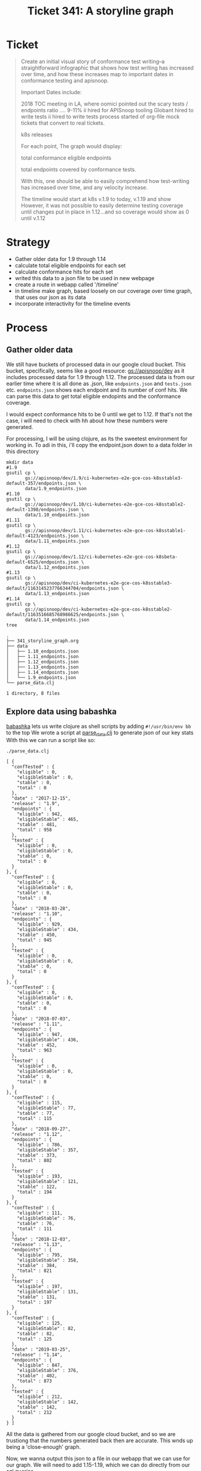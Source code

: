 #+TITLE: Ticket 341: A storyline graph

* Ticket
  #+begin_quote
Create an initial visual story of conformance test writing--a straightforward infographic that shows how test writing has increased over time, and how these increases map to important dates in conformance testing and apisnoop.

Important Dates include:

2018 TOC meeting in LA, where oomici pointed out the scary tests / endpoints ratio .... 9-11%
ii hired for APISnoop tooling
Globant hired to write tests
ii hired to write tests
process started of org-file mock tickets that convert to real tickets.

    k8s releases

For each point, The graph would display:

total conformance eligible endpoints

    total endpoints covered by conformance tests.

With this, one should be able to easily comprehend how test-writing has increased over time, and any velocity increase.

The timeline would start at k8s v.1.9 to today, v.1.19 and show However, it was not possible to easily determine testing coverage until changes put in place in 1.12...and so coverage would show as 0 until v.1.12
  #+end_quote
* Strategy
  - Gather older data for 1.9 through 1.14
  - calculate total eligible endpoints for each set
  - calculate conformance hits for each set
  - writed this data to a json file to be used in new webpage
  - create a route in webapp called '/timeline'
  - in timeline make graph, based loosely on our coverage over time graph, that uses our json as its data
  - incorporate interactivity for the timeline events
* Process
** Gather older data
   We still have buckets of processed data in our google cloud bucket.
   This bucket, specifically, seems like a good resource: [[https://console.cloud.google.com/storage/browser/apisnoop/dev/?forceOnBucketsSortingFiltering=false&project=apisnoop][gs://apisnoop/dev]]
   as it includes processed data for 1.9 through 1.12.
   The processed data is from our earlier time where it is all done as .json, like ~endpoints.json~ and ~tests.json~ etc.  ~endpoints.json~ shows each endpoint and its number of conf hits.  We can parse this data to get total eligible endopints and the conformance coverage.

   I would expect conformance hits to be 0 until we get to 1.12.  If that's not the case, i will need to check with hh about how these numbers were generated.

   For processing, I will be using clojure, as its the sweetest environment for working in.  To adi in this, i'll copy the endpoint.json down to a data folder in this directory

  #+NAME: Copy down endpoints.json for each release
  #+begin_src shell
    mkdir data
    #1.9
    gsutil cp \
           gs://apisnoop/dev/1.9/ci-kubernetes-e2e-gce-cos-k8sstable3-default-357/endpoints.json \
           data/1.9_endpoints.json
    #1.10
    gsutil cp \
           gs://apisnoop/dev/1.10/ci-kubernetes-e2e-gce-cos-k8sstable2-default-1398/endpoints.json \
           data/1.10_endpoints.json
    #1.11
    gsutil cp \
           gs://apisnoop/dev/1.11/ci-kubernetes-e2e-gce-cos-k8sstable1-default-4123/endpoints.json \
           data/1.11_endpoints.json
    #1.12
    gsutil cp \
           gs://apisnoop/dev/1.12/ci-kubernetes-e2e-gce-cos-k8sbeta-default-6525/endpoints.json \
           data/1.12_endpoints.json
    #1.13
    gsutil cp \
           gs://apisnoop/dev/ci-kubernetes-e2e-gce-cos-k8sstable3-default/1163145237766344704/endpoints.json \
           data/1.13_endpoints.json
    #1.14
    gsutil cp \
           gs://apisnoop/dev/ci-kubernetes-e2e-gce-cos-k8sstable2-default/1163516685768986625/endpoints.json \
           data/1.14_endpoints.json
    tree
  #+end_src

  #+RESULTS: Copy down endpoints.json for each release
  #+begin_example
  .
  ├── 341_storyline_graph.org
  ├── data
  │   ├── 1.10_endpoints.json
  │   ├── 1.11_endpoints.json
  │   ├── 1.12_endpoints.json
  │   ├── 1.13_endpoints.json
  │   ├── 1.14_endpoints.json
  │   └── 1.9_endpoints.json
  └── parse_data.clj

  1 directory, 8 files
  #+end_example
** Explore data using babashka
   [[https://github.com/borkdude/babashka][babashka]] lets us write clojure as shell scripts by adding ~#!/usr/bin/env bb~ to the top
   We wrote a script at [[file:parse_data.clj][parse_data.clj]] to generate json of our key stats
   With this we can run a script like so:

  #+NAME: generate stats.json
   #+begin_src shell
   ./parse_data.clj
   #+end_src

   #+RESULTS: generate stats.json
   #+begin_example
     [ {
       "confTested" : {
         "eligible" : 0,
         "eligibleStable" : 0,
         "stable" : 0,
         "total" : 0
       },
       "date" : "2017-12-15",
       "release" : "1.9",
       "endpoints" : {
         "eligible" : 942,
         "eligibleStable" : 465,
         "stable" : 481,
         "total" : 958
       },
       "tested" : {
         "eligible" : 0,
         "eligibleStable" : 0,
         "stable" : 0,
         "total" : 0
       }
     }, {
       "confTested" : {
         "eligible" : 0,
         "eligibleStable" : 0,
         "stable" : 0,
         "total" : 0
       },
       "date" : "2018-03-28",
       "release" : "1.10",
       "endpoints" : {
         "eligible" : 929,
         "eligibleStable" : 434,
         "stable" : 450,
         "total" : 945
       },
       "tested" : {
         "eligible" : 0,
         "eligibleStable" : 0,
         "stable" : 0,
         "total" : 0
       }
     }, {
       "confTested" : {
         "eligible" : 0,
         "eligibleStable" : 0,
         "stable" : 0,
         "total" : 0
       },
       "date" : "2018-07-03",
       "release" : "1.11",
       "endpoints" : {
         "eligible" : 947,
         "eligibleStable" : 436,
         "stable" : 452,
         "total" : 963
       },
       "tested" : {
         "eligible" : 0,
         "eligibleStable" : 0,
         "stable" : 0,
         "total" : 0
       }
     }, {
       "confTested" : {
         "eligible" : 115,
         "eligibleStable" : 77,
         "stable" : 77,
         "total" : 115
       },
       "date" : "2018-09-27",
       "release" : "1.12",
       "endpoints" : {
         "eligible" : 786,
         "eligibleStable" : 357,
         "stable" : 373,
         "total" : 802
       },
       "tested" : {
         "eligible" : 193,
         "eligibleStable" : 121,
         "stable" : 122,
         "total" : 194
       }
     }, {
       "confTested" : {
         "eligible" : 111,
         "eligibleStable" : 76,
         "stable" : 76,
         "total" : 111
       },
       "date" : "2018-12-03",
       "release" : "1.13",
       "endpoints" : {
         "eligible" : 795,
         "eligibleStable" : 358,
         "stable" : 384,
         "total" : 821
       },
       "tested" : {
         "eligible" : 197,
         "eligibleStable" : 131,
         "stable" : 131,
         "total" : 197
       }
     }, {
       "confTested" : {
         "eligible" : 125,
         "eligibleStable" : 82,
         "stable" : 82,
         "total" : 125
       },
       "date" : "2019-03-25",
       "release" : "1.14",
       "endpoints" : {
         "eligible" : 847,
         "eligibleStable" : 376,
         "stable" : 402,
         "total" : 873
       },
       "tested" : {
         "eligible" : 212,
         "eligibleStable" : 142,
         "stable" : 142,
         "total" : 212
       }
     } ]
   #+end_example

   All the data is gathered from our google cloud bucket, and so we are trustiong that the numbers generated back then are accurate.  This wnds up being a 'close-enough' graph.

   Now, we wanna output this json to a file in our webapp that we can use for our graph.  We will need to add 1.15-1.19, which we can do directly from our sql queries.

   As I need to generate new data anyway, I am going to run this query on our main server and then paste the results back here.
** Results for 1.15 through 1.19
   I created a json from the main server  (see [[file:~/apisnoop/org/explorations/postgres_to_json.org][explorations: "Postgres to JSON"]] )
   Resulting in this:
  #+NAME: Results for 1.15 through 1.19
  #+begin_example json
[{
    "release": "1.15.13",
    "date": "2019-06-20",
    "endpoints": {
        "total": 873,
        "stable": 402,
        "eligible": 824,
        "eligibleStable": 367
    },
    "tested": {
        "total": 214,
        "stable": 140,
        "eligible": 204,
        "eligibleStable": 131
    },
    "confTested": {
        "total": 126,
        "stable": 86,
        "eligible": 124,
        "eligibleStable": 84
    }
}, {
    "release": "1.16.10",
    "date": "2019-10-22",
    "endpoints": {
        "total": 910,
        "stable": 430,
        "eligible": 861,
        "eligibleStable": 395
    },
    "tested": {
        "total": 222,
        "stable": 172,
        "eligible": 212,
        "eligibleStable": 163
    },
    "confTested": {
        "total": 146,
        "stable": 118,
        "eligible": 144,
        "eligibleStable": 116
    }
}, {
    "release": "1.17.6",
    "date": "2019-12-09",
    "endpoints": {
        "total": 939,
        "stable": 438,
        "eligible": 890,
        "eligibleStable": 403
    },
    "tested": {
        "total": 217,
        "stable": 173,
        "eligible": 207,
        "eligibleStable": 163
    },
    "confTested": {
        "total": 156,
        "stable": 131,
        "eligible": 154,
        "eligibleStable": 129
    }
}, {
    "release": "1.18.1",
    "date": "2020-03-24",
    "endpoints": {
        "total": 795,
        "stable": 445,
        "eligible": 746,
        "eligibleStable": 410
    },
    "tested": {
        "total": 229,
        "stable": 181,
        "eligible": 219,
        "eligibleStable": 171
    },
    "confTested": {
        "total": 165,
        "stable": 140,
        "eligible": 163,
        "eligibleStable": 138
    }
}, {
    "release": "1.19.0",
    "date": "2020-05-19",
    "endpoints": {
        "total": 795,
        "stable": 445,
        "eligible": 746,
        "eligibleStable": 410
    },
    "tested": {
        "total": 238,
        "stable": 190,
        "eligible": 228,
        "eligibleStable": 180
    },
    "confTested": {
        "total": 168,
        "stable": 144,
        "eligible": 166,
        "eligibleStable": 142
    }
}]

  #+end_example

 I then combined the two json arrays into a singble one called "release_stats.json", which I'll copy into our webapp  (you can also view it in this dir).

* Conclusion
  I gathered and setup a graph for this data, but it was not as clear as we'd like.  The goal iks to show the new test written for conformance endpoints.  What is hard to see ion this data is whether beta endpoints matured into stable conformant endpoints, and brought along their own tests.  This behaviour could make the number of new tests look higher than reality.

  What would be good is to be able to see when tests were added to kubernetes, and what endpoints where around then.  This would let us better track maturing endpoints, and new tests.  Luckily, there is a yaml full of test information we can use so that we don't have to try to re-run the e2e suite on past releases.  i

I will track this method in a separate ticket.
